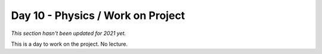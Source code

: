 Day 10 - Physics / Work on Project
==================================

*This section hasn't been updated for 2021 yet.*


This is a day to work on the project. No lecture.
